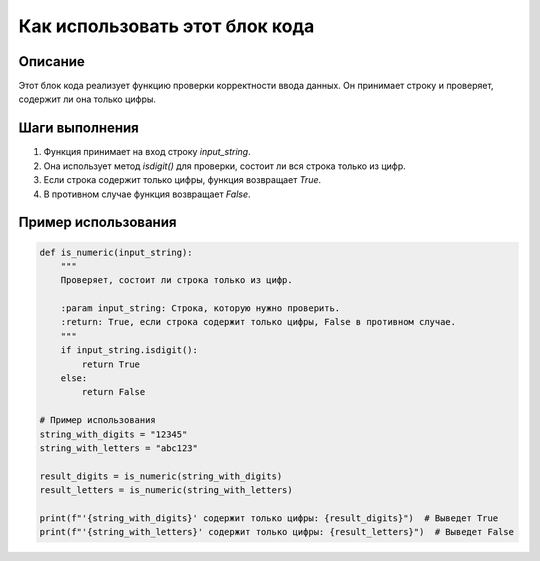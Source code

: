 Как использовать этот блок кода
=========================================================================================

Описание
-------------------------
Этот блок кода реализует функцию проверки корректности ввода данных. Он принимает строку и проверяет, содержит ли она только цифры.

Шаги выполнения
-------------------------
1. Функция принимает на вход строку `input_string`.
2. Она использует метод `isdigit()` для проверки, состоит ли вся строка только из цифр.
3. Если строка содержит только цифры, функция возвращает `True`.
4. В противном случае функция возвращает `False`.


Пример использования
-------------------------
.. code-block:: python

    def is_numeric(input_string):
        """
        Проверяет, состоит ли строка только из цифр.

        :param input_string: Строка, которую нужно проверить.
        :return: True, если строка содержит только цифры, False в противном случае.
        """
        if input_string.isdigit():
            return True
        else:
            return False

    # Пример использования
    string_with_digits = "12345"
    string_with_letters = "abc123"

    result_digits = is_numeric(string_with_digits)
    result_letters = is_numeric(string_with_letters)

    print(f"'{string_with_digits}' содержит только цифры: {result_digits}")  # Выведет True
    print(f"'{string_with_letters}' содержит только цифры: {result_letters}")  # Выведет False